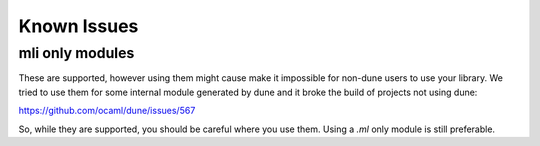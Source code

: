 ************
Known Issues
************

mli only modules
================

These are supported, however using them might cause make it impossible for
non-dune users to use your library. We tried to use them for some internal
module generated by dune and it broke the build of projects not using
dune:

https://github.com/ocaml/dune/issues/567

So, while they are supported, you should be careful where you use them. Using a
`.ml` only module is still preferable.

